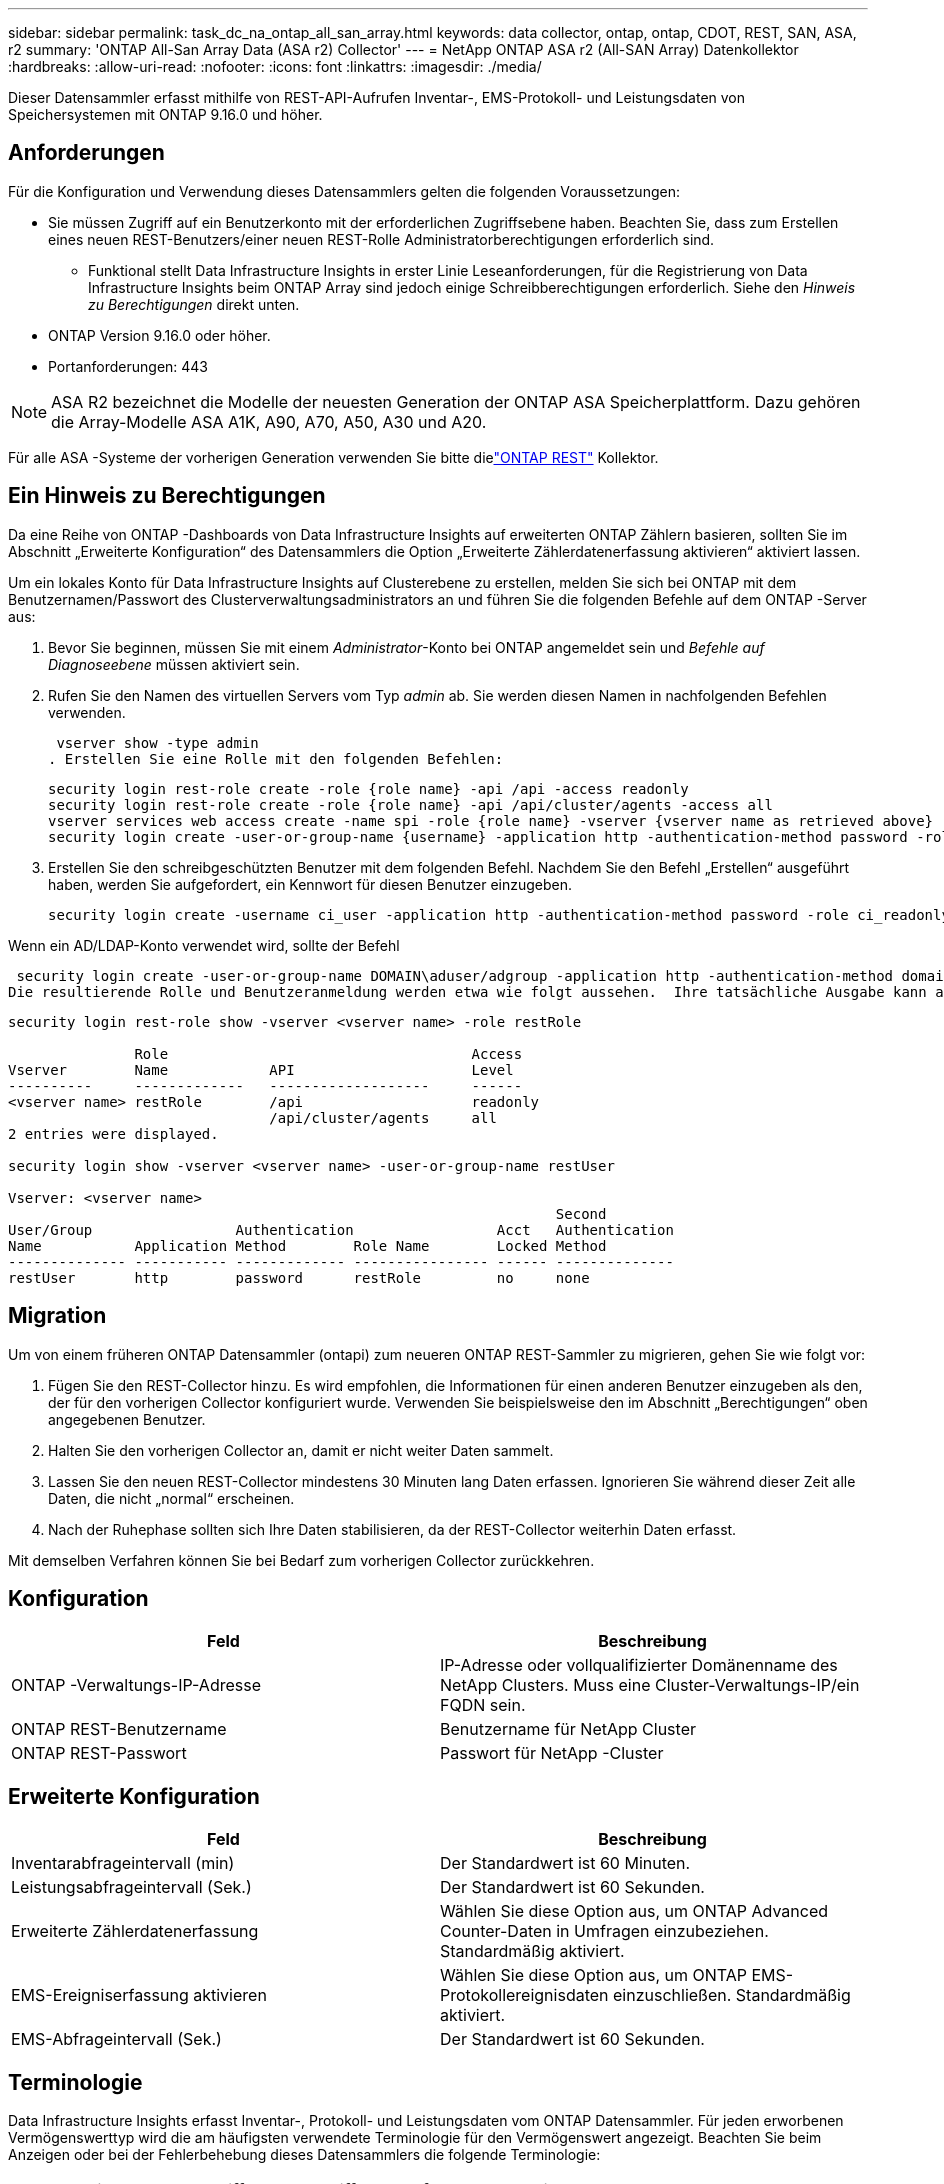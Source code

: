 ---
sidebar: sidebar 
permalink: task_dc_na_ontap_all_san_array.html 
keywords: data collector, ontap, ontap, CDOT, REST, SAN, ASA, r2 
summary: 'ONTAP All-San Array Data (ASA r2) Collector' 
---
= NetApp ONTAP ASA r2 (All-SAN Array) Datenkollektor
:hardbreaks:
:allow-uri-read: 
:nofooter: 
:icons: font
:linkattrs: 
:imagesdir: ./media/


[role="lead"]
Dieser Datensammler erfasst mithilfe von REST-API-Aufrufen Inventar-, EMS-Protokoll- und Leistungsdaten von Speichersystemen mit ONTAP 9.16.0 und höher.



== Anforderungen

Für die Konfiguration und Verwendung dieses Datensammlers gelten die folgenden Voraussetzungen:

* Sie müssen Zugriff auf ein Benutzerkonto mit der erforderlichen Zugriffsebene haben.  Beachten Sie, dass zum Erstellen eines neuen REST-Benutzers/einer neuen REST-Rolle Administratorberechtigungen erforderlich sind.
+
** Funktional stellt Data Infrastructure Insights in erster Linie Leseanforderungen, für die Registrierung von Data Infrastructure Insights beim ONTAP Array sind jedoch einige Schreibberechtigungen erforderlich.  Siehe den _Hinweis zu Berechtigungen_ direkt unten.


* ONTAP Version 9.16.0 oder höher.
* Portanforderungen: 443



NOTE: ASA R2 bezeichnet die Modelle der neuesten Generation der ONTAP ASA Speicherplattform.  Dazu gehören die Array-Modelle ASA A1K, A90, A70, A50, A30 und A20.

Für alle ASA -Systeme der vorherigen Generation verwenden Sie bitte dielink:task_dc_na_ontap_rest.html["ONTAP REST"] Kollektor.



== Ein Hinweis zu Berechtigungen

Da eine Reihe von ONTAP -Dashboards von Data Infrastructure Insights auf erweiterten ONTAP Zählern basieren, sollten Sie im Abschnitt „Erweiterte Konfiguration“ des Datensammlers die Option „Erweiterte Zählerdatenerfassung aktivieren“ aktiviert lassen.

Um ein lokales Konto für Data Infrastructure Insights auf Clusterebene zu erstellen, melden Sie sich bei ONTAP mit dem Benutzernamen/Passwort des Clusterverwaltungsadministrators an und führen Sie die folgenden Befehle auf dem ONTAP -Server aus:

. Bevor Sie beginnen, müssen Sie mit einem _Administrator_-Konto bei ONTAP angemeldet sein und _Befehle auf Diagnoseebene_ müssen aktiviert sein.
. Rufen Sie den Namen des virtuellen Servers vom Typ _admin_ ab.  Sie werden diesen Namen in nachfolgenden Befehlen verwenden.
+
 vserver show -type admin
. Erstellen Sie eine Rolle mit den folgenden Befehlen:
+
....
security login rest-role create -role {role name} -api /api -access readonly
security login rest-role create -role {role name} -api /api/cluster/agents -access all
vserver services web access create -name spi -role {role name} -vserver {vserver name as retrieved above}
security login create -user-or-group-name {username} -application http -authentication-method password -role {role name}
....
. Erstellen Sie den schreibgeschützten Benutzer mit dem folgenden Befehl.  Nachdem Sie den Befehl „Erstellen“ ausgeführt haben, werden Sie aufgefordert, ein Kennwort für diesen Benutzer einzugeben.
+
 security login create -username ci_user -application http -authentication-method password -role ci_readonly


Wenn ein AD/LDAP-Konto verwendet wird, sollte der Befehl

 security login create -user-or-group-name DOMAIN\aduser/adgroup -application http -authentication-method domain -role ci_readonly
Die resultierende Rolle und Benutzeranmeldung werden etwa wie folgt aussehen.  Ihre tatsächliche Ausgabe kann abweichen:

[listing]
----
security login rest-role show -vserver <vserver name> -role restRole

               Role                                    Access
Vserver        Name            API                     Level
----------     -------------   -------------------     ------
<vserver name> restRole        /api                    readonly
                               /api/cluster/agents     all
2 entries were displayed.

security login show -vserver <vserver name> -user-or-group-name restUser

Vserver: <vserver name>
                                                                 Second
User/Group                 Authentication                 Acct   Authentication
Name           Application Method        Role Name        Locked Method
-------------- ----------- ------------- ---------------- ------ --------------
restUser       http        password      restRole         no     none
----


== Migration

Um von einem früheren ONTAP Datensammler (ontapi) zum neueren ONTAP REST-Sammler zu migrieren, gehen Sie wie folgt vor:

. Fügen Sie den REST-Collector hinzu.  Es wird empfohlen, die Informationen für einen anderen Benutzer einzugeben als den, der für den vorherigen Collector konfiguriert wurde.  Verwenden Sie beispielsweise den im Abschnitt „Berechtigungen“ oben angegebenen Benutzer.
. Halten Sie den vorherigen Collector an, damit er nicht weiter Daten sammelt.
. Lassen Sie den neuen REST-Collector mindestens 30 Minuten lang Daten erfassen.  Ignorieren Sie während dieser Zeit alle Daten, die nicht „normal“ erscheinen.
. Nach der Ruhephase sollten sich Ihre Daten stabilisieren, da der REST-Collector weiterhin Daten erfasst.


Mit demselben Verfahren können Sie bei Bedarf zum vorherigen Collector zurückkehren.



== Konfiguration

[cols="2*"]
|===
| Feld | Beschreibung 


| ONTAP -Verwaltungs-IP-Adresse | IP-Adresse oder vollqualifizierter Domänenname des NetApp Clusters.  Muss eine Cluster-Verwaltungs-IP/ein FQDN sein. 


| ONTAP REST-Benutzername | Benutzername für NetApp Cluster 


| ONTAP REST-Passwort | Passwort für NetApp -Cluster 
|===


== Erweiterte Konfiguration

[cols="2*"]
|===
| Feld | Beschreibung 


| Inventarabfrageintervall (min) | Der Standardwert ist 60 Minuten. 


| Leistungsabfrageintervall (Sek.) | Der Standardwert ist 60 Sekunden. 


| Erweiterte Zählerdatenerfassung | Wählen Sie diese Option aus, um ONTAP Advanced Counter-Daten in Umfragen einzubeziehen. Standardmäßig aktiviert. 


| EMS-Ereigniserfassung aktivieren | Wählen Sie diese Option aus, um ONTAP EMS-Protokollereignisdaten einzuschließen. Standardmäßig aktiviert. 


| EMS-Abfrageintervall (Sek.) | Der Standardwert ist 60 Sekunden. 
|===


== Terminologie

Data Infrastructure Insights erfasst Inventar-, Protokoll- und Leistungsdaten vom ONTAP Datensammler.  Für jeden erworbenen Vermögenswerttyp wird die am häufigsten verwendete Terminologie für den Vermögenswert angezeigt.  Beachten Sie beim Anzeigen oder bei der Fehlerbehebung dieses Datensammlers die folgende Terminologie:

[cols="2*"]
|===
| Anbieter/Modellbegriff | Begriff „Data Infrastructure Insights“ 


| Scheibe | Scheibe 


| Raid-Gruppe | Datenträgergruppe 


| Cluster | Storage 


| Node | Speicherknoten 


| Aggregat | Speicherpool 


| LUN | Volumen 


| Volumen | Internes Volumen 


| Virtuelle Speichermaschine/VServer | Virtuelle Speichermaschine 
|===


== ONTAP Datenmanagement-Terminologie

Die folgenden Bedingungen gelten für Objekte oder Verweise, die Sie möglicherweise auf den Zielseiten der ONTAP Data Management-Speicherressourcen finden.  Viele dieser Begriffe gelten auch für andere Datensammler.



=== Storage

* Modell – Eine durch Kommas getrennte Liste der eindeutigen, diskreten Knotenmodellnamen innerhalb dieses Clusters.  Wenn alle Knoten in den Clustern vom gleichen Modelltyp sind, wird nur ein Modellname angezeigt.
* Anbieter – derselbe Anbietername, den Sie sehen würden, wenn Sie eine neue Datenquelle konfigurieren würden.
* Seriennummer – Die Array-UUID
* IP – im Allgemeinen handelt es sich dabei um die in der Datenquelle konfigurierten IPs oder Hostnamen.
* Mikrocode-Version – Firmware.
* Rohkapazität – Summe aller physischen Festplatten im System zur Basis 2, unabhängig von ihrer Rolle.
* Latenz – eine Darstellung der Arbeitslasten, die der Host sowohl beim Lesen als auch beim Schreiben erfährt.  Im Idealfall bezieht Data Infrastructure Insights diesen Wert direkt, dies ist jedoch häufig nicht der Fall.  Anstelle des Arrays, das dies anbietet, führt Data Infrastructure Insights im Allgemeinen eine IOP-gewichtete Berechnung durch, die aus den Statistiken der einzelnen internen Volumes abgeleitet wird.
* Durchsatz – aggregiert aus internen Volumes.  Verwaltung – dies kann einen Hyperlink zur Verwaltungsschnittstelle des Geräts enthalten.  Programmgesteuert von der Data Infrastructure Insights Datenquelle als Teil der Bestandsberichterstattung erstellt.




=== Speicherpool

* Speicher – auf welchem Speicher-Array dieser Pool lebt.  Obligatorisch.
* Typ – ein beschreibender Wert aus einer Liste mit aufgezählten Möglichkeiten.  Am häufigsten wird „Aggregat“ oder „RAID-Gruppe“ verwendet.
* Knoten – Wenn die Architektur dieses Speicherarrays so ist, dass Pools zu einem bestimmten Speicherknoten gehören, wird sein Name hier als Hyperlink zu seiner eigenen Zielseite angezeigt.
* Verwendet Flash-Pool – Ja/Nein-Wert – verfügt dieser SATA/SAS-basierte Pool über SSDs, die zur Caching-Beschleunigung verwendet werden?
* Redundanz – RAID-Level oder Schutzschema.  RAID_DP ist doppelte Parität, RAID_TP ist dreifache Parität.
* Kapazität – die Werte hier sind die logisch genutzte, nutzbare Kapazität und die logische Gesamtkapazität sowie der davon genutzte Prozentsatz.
* Überbelegte Kapazität – Wenn Sie durch den Einsatz von Effizienztechnologien eine Gesamtsumme an Volume- oder internen Volume-Kapazitäten zugewiesen haben, die größer ist als die logische Kapazität des Speicherpools, ist der Prozentwert hier größer als 0 %.
* Snapshot – verwendete und gesamte Snapshot-Kapazitäten, wenn Ihre Speicherpoolarchitektur einen Teil ihrer Kapazität Segmentbereichen ausschließlich für Snapshots zuweist.  Bei ONTAP in MetroCluster -Konfigurationen ist dies wahrscheinlich, bei anderen ONTAP Konfigurationen ist dies weniger der Fall.
* Auslastung – ein Prozentwert, der den höchsten Prozentsatz der Festplattenauslastung aller Festplatten anzeigt, die Kapazität zu diesem Speicherpool beitragen.  Die Festplattenauslastung weist nicht unbedingt eine starke Korrelation mit der Array-Leistung auf. Die Auslastung kann aufgrund von Festplattenneuaufbauten, Deduplizierungsaktivitäten usw. hoch sein, wenn keine vom Host gesteuerten Workloads vorliegen.  Darüber hinaus können Replikationsimplementierungen vieler Arrays die Festplattenauslastung erhöhen, ohne dass dies als internes Volume oder Volume-Workload angezeigt wird.
* IOPS – die Summe der IOPs aller Festplatten, die Kapazität zu diesem Speicherpool beitragen.  Durchsatz – der Gesamtdurchsatz aller Festplatten, die Kapazität zu diesem Speicherpool beitragen.




=== Speicherknoten

* Speicher – zu welchem Speicherarray dieser Knoten gehört.  Obligatorisch.
* HA-Partner – auf Plattformen, auf denen ein Knoten auf einen und nur einen anderen Knoten umgeschaltet wird, wird er im Allgemeinen hier angezeigt.
* Status – Integrität des Knotens.  Nur verfügbar, wenn das Array fehlerfrei genug ist, um von einer Datenquelle inventarisiert zu werden.
* Modell – Modellname des Knotens.
* Version – Versionsname des Geräts.
* Seriennummer – Die Seriennummer des Knotens.
* Speicher – Basis-2-Speicher, falls verfügbar.
* Auslastung – Bei ONTAP ist dies ein Controller-Stressindex aus einem proprietären Algorithmus.  Bei jeder Leistungsabfrage wird eine Zahl zwischen 0 und 100 % gemeldet, die entweder der höheren WAFL Festplattenkonflikt- oder der durchschnittlichen CPU-Auslastung entspricht.  Wenn Sie anhaltende Werte > 50 % beobachten, deutet dies auf eine Unterdimensionierung hin – möglicherweise ist ein Controller/Knoten nicht groß genug oder es sind nicht genügend rotierende Festplatten vorhanden, um die Schreibarbeitslast aufzunehmen.
* IOPS – Direkt abgeleitet von ONTAP REST-Aufrufen des Knotenobjekts.
* Latenz – Wird direkt aus ONTAP REST-Aufrufen des Knotenobjekts abgeleitet.
* Durchsatz – Direkt abgeleitet von ONTAP REST-Aufrufen des Knotenobjekts.
* Prozessoren – CPU-Anzahl.




== ONTAP Leistungsmetriken

Mehrere ONTAP -Modelle bieten Leistungsmetriken für Data Infrastructure Insights , die zur Überwachung oder für Warnmeldungen verwendet werden können.  Die unten stehenden Listen unterstützter und nicht unterstützter Modelle sind nicht vollständig, sollen aber als Orientierung dienen. Im Allgemeinen gilt: Wenn ein Modell zur selben Familie gehört wie eines auf der Liste, sollte auch die Unterstützung dieselbe sein.

Unterstützte Modelle:

A200 A220 A250 A300 A320 A400 A700 A700s A800 A900 C190 FAS2240-4 FAS2552 FAS2650 FAS2720 FAS2750 FAS8200 FAS8300 FAS8700 FAS9000

Nicht unterstützte Modelle:

FAS2620 FAS3250 FAS3270 FAS500f FAS6280 FAS/ AFF 8020 FAS/ AFF 8040 FAS/ AFF 8060 FAS/ AFF 8080



== Fehlerbehebung

Wenn bei diesem Datensammler Probleme auftreten, können Sie Folgendes versuchen:

[cols="2*"]
|===
| Problem: | Versuchen Sie Folgendes: 


| Beim Versuch, einen ONTAP REST-Datensammler zu erstellen, wird ein Fehler wie der folgende angezeigt: Konfiguration: 10.193.70.14: ONTAP Rest-API unter 10.193.70.14 ist nicht verfügbar: 10.193.70.14 konnte /api/cluster nicht abrufen: 400 Ungültige Anforderung | Dies liegt wahrscheinlich an einem älteren ONTAP Array (z. B. ONTAP 9.6), das über keine REST-API-Funktionen verfügt.  ONTAP 9.14.1 ist die minimale ONTAP Version, die vom ONTAP REST Collector unterstützt wird.  Bei Versionen vor REST ONTAP sind Antworten vom Typ „400 Bad Request“ zu erwarten.  Bei ONTAP Versionen, die REST unterstützen, aber nicht 9.14.1 oder höher sind, wird möglicherweise die folgende ähnliche Meldung angezeigt: Konfiguration: 10.193.98.84: ONTAP Rest-API unter 10.193.98.84 ist nicht verfügbar: 10.193.98.84: ONTAP Rest-API unter 10.193.98.84 ist verfügbar: cheryl5-cluster-2 9.10.1 a3cb3247-3d3c-11ee-8ff3-005056b364a7, hat aber nicht mindestens die Version 9.14.1. 


| Ich sehe leere oder „0“-Metriken, wo der ONTAP ontapi-Collector Daten anzeigt. | ONTAP REST meldet keine Metriken, die nur intern auf dem ONTAP -System verwendet werden.  Beispielsweise werden von ONTAP REST keine Systemaggregate erfasst, sondern nur SVMs vom Typ „Daten“.  Weitere Beispiele für ONTAP REST-Metriken, die möglicherweise Null- oder leere Daten melden: InternalVolumes: REST meldet nicht mehr vol0.  Aggregate: REST meldet nicht mehr aggr0.  Speicher: Die meisten Metriken sind eine Zusammenfassung der Metriken des internen Volumes und werden von den oben genannten Faktoren beeinflusst.  Speicher-Virtual Machines: REST meldet keine SVMs mehr vom Typ „Daten“ (z. B. „Cluster“, „MGM“, „Knoten“).  Möglicherweise stellen Sie auch eine Änderung im Erscheinungsbild von Diagrammen fest, die Daten enthalten. Grund hierfür ist die Änderung des Standardabfragezeitraums für die Leistung von 15 Minuten auf 5 Minuten.  Häufigere Abfragen bedeuten mehr Datenpunkte zum Aufzeichnen. 
|===
Weitere Informationen finden Sie in derlink:concept_requesting_support.html["Support"] Seite oder in derlink:reference_data_collector_support_matrix.html["Datensammler-Supportmatrix"] .
